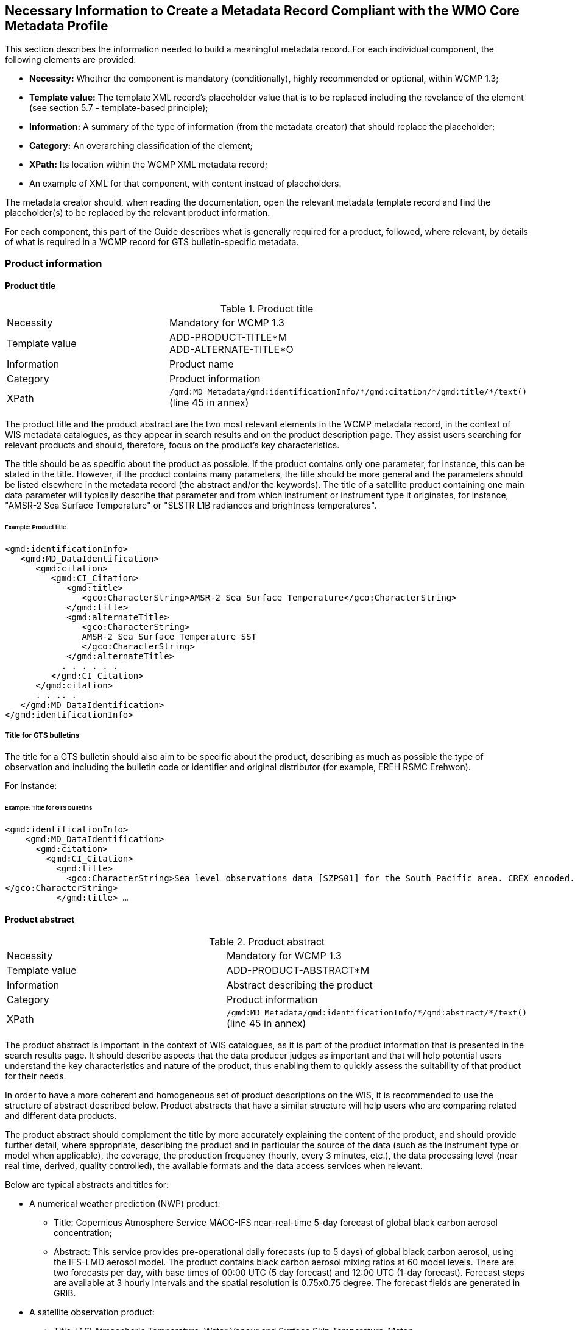 == Necessary Information to Create a Metadata Record Compliant with the WMO Core Metadata Profile

This section describes the information needed to build a meaningful metadata record. For each individual component, the following elements are provided:

- *Necessity:* Whether the component is mandatory (conditionally), highly recommended or optional, within WCMP 1.3; 
- *Template value:* The template XML record's placeholder value that is to be replaced including the revelance of the element (see section 5.7 - template-based principle);
- *Information:* A summary of the type of information (from the metadata creator) that should replace the placeholder;
- *Category:* An overarching classification of the element;
- *XPath:* Its location within the WCMP XML metadata record; 
- An example of XML for that component, with content instead of placeholders.

The metadata creator should, when reading the documentation, open the relevant metadata template record and find the placeholder(s) to be replaced by the relevant product information.

For each component, this part of the Guide describes what is generally required for a product, followed, where relevant, by details of what is required in a WCMP record for GTS bulletin-specific metadata.

=== Product information

==== Product title

.Product title
[cols="1,1"]
|===

|Necessity
|Mandatory for WCMP 1.3

|Template value
a|
ADD-PRODUCT-TITLE*M +
ADD-ALTERNATE-TITLE*O

|Information
|Product name

|Category
|Product information

|XPath
a|`/gmd:MD_Metadata/gmd:identificationInfo/\*/gmd:citation/*/gmd:title/*/text()` (line 45 in annex)

|===

The product title and the product abstract are the two most relevant elements in the WCMP metadata record, in the context of WIS metadata catalogues, as they appear in search results and on the product description page. They assist users searching for relevant products and should, therefore, focus on the product's key characteristics.

The title should be as specific about the product as possible. If the product contains only one parameter, for instance, this can be stated in the title. However, if the product contains many parameters, the title should be more general and the parameters should be listed elsewhere in the metadata record (the abstract and/or the keywords). The title of a satellite product containing one main data parameter will typically describe that parameter and from which instrument or instrument type it originates, for instance, "AMSR-2 Sea Surface Temperature" or "SLSTR L1B radiances and brightness temperatures".


====== Example: Product title
```xml
<gmd:identificationInfo>
   <gmd:MD_DataIdentification>
      <gmd:citation>
         <gmd:CI_Citation>
            <gmd:title>
               <gco:CharacterString>AMSR-2 Sea Surface Temperature</gco:CharacterString>
            </gmd:title>
            <gmd:alternateTitle>
               <gco:CharacterString>
               AMSR-2 Sea Surface Temperature SST
               </gco:CharacterString>
            </gmd:alternateTitle>
           . . . . . .
         </gmd:CI_Citation>
      </gmd:citation>
      . . .. .
   </gmd:MD_DataIdentification>
</gmd:identificationInfo>
```

===== Title for GTS bulletins

The title for a GTS bulletin should also aim to be specific about the product, describing as much as possible the type of observation and including the bulletin code or identifier and original distributor (for example, EREH RSMC Erehwon).

For instance: 

====== Example: Title for GTS bulletins
```xml
<gmd:identificationInfo>
    <gmd:MD_DataIdentification>
      <gmd:citation>
        <gmd:CI_Citation>
          <gmd:title>
            <gco:CharacterString>Sea level observations data [SZPS01] for the South Pacific area. CREX encoded. Every 3 minutes or as required (available from AMMC). 
</gco:CharacterString>
          </gmd:title> …
```

==== Product abstract

.Product abstract
[cols="1,1"]
|===

|Necessity
|Mandatory for WCMP 1.3

|Template value
a|
ADD-PRODUCT-ABSTRACT*M

|Information
|Abstract describing the product

|Category
|Product information

|XPath
a|`/gmd:MD_Metadata/gmd:identificationInfo/\*/gmd:abstract/*/text()` (line 45 in annex)

|===

The product abstract is important in the context of WIS catalogues, as it is part of the product information that is presented in the search results page. It should describe aspects that the data producer judges as important and that will help potential users understand the key characteristics and nature of the product, thus enabling them to quickly assess the suitability of that product for their needs.

In order to have a more coherent and homogeneous set of product descriptions on the WIS, it is recommended to use the structure of abstract described below. Product abstracts that have a similar structure will help users who are comparing related and different data products.

The product abstract should complement the title by more accurately explaining the content of the product, and should provide further detail, where appropriate, describing the product and in particular the source of the data (such as the instrument type or model when applicable), the coverage, the production frequency (hourly, every 3 minutes, etc.), the data processing level (near real time, derived, quality controlled), the available formats and the data access services when relevant.

Below are typical abstracts and titles for:

* A numerical weather prediction (NWP) product:
**  Title: Copernicus Atmosphere Service MACC-IFS near-real-time 5-day forecast of global black carbon aerosol concentration;
** Abstract: This service provides pre-operational daily forecasts (up to 5 days) of global black carbon aerosol, using the IFS-LMD aerosol model. The product contains black carbon aerosol mixing ratios at 60 model levels. There are two forecasts per day, with base times of 00:00 UTC (5 day forecast) and 12:00 UTC (1-day forecast). Forecast steps are available at 3 hourly intervals and the spatial resolution is 0.75x0.75 degree. The forecast fields are generated in GRIB.
* A satellite observation product:
** Title: IASI Atmospheric Temperature, Water Vapour and Surface Skin Temperature–Metop;
** Abstract: The Atmospheric Temperature, Water Vapour and Surface Skin Temperature (TWT) product contains the vertical profiles of atmospheric temperature and humidity, with a vertical sampling at 101 pressure levels, and surface skin temperature. The vertical profiles are retrieved from the IASI sounder measurements (IASI L1C product) together with collocated microwave measurements (AMSU & MHS 1B) when available. The main objective of the Infrared Atmospheric Sounding Interferometer (IASI) is to provide high resolution atmospheric emission spectra to derive temperature and humidity profiles with high spectral and vertical resolution and accuracy. Additionally, it is used for the determination of trace gases, as well as land and sea surface temperature, emissivity and cloud properties. The products are provided at the single IASI footprint resolution (which is about 12 km with a spatial sampling of about 25 km at Nadir). The quality and yield of the vertical profiles retrieved in cloudy instantaneous fields of view (IFOVs) are strongly related to the cloud properties in the IASI Cloud Parameter (CLP) product and the availability of collocated microwave measurements.

* GTS bulletin
** Title: SMPS02 SYNOP reports (pressure, temperature and wind) – South Pacific area; available from NZKL (WELLINGTON/KELBURN) at 00, 06, 12 and 18 UTC;
** Abstract: This bulletin dispatches synoptic data (pressure, temperature and wind) every 6 hours, starting at 0000 UTC. The bulletin includes reports from the following stations: 91823 (NIUE AERO AWS) and 91962 (PITCAIRN ISLAND AWS).
** Data type: Surface data - Main synoptic hour - South Pacific area. 
** Actual data parameters sent include: pressure, pressure reduced to mean sea level, 3-hour pressure change, characteristic of pressure change (increasing or decreasing), temperature (dry-bulb and dewpoint), wind direction and wind speed.
** Format: FM 12 (SYNOP - Report of surface observation from a fixed land station (see the Manual on Codes (WMO-No. 306)).

** The SMPS02 TTAAii Data Designators decode as: 
*** T1 (S): Surface data; 
*** T2 (M): Main synoptic hour;
*** A1A2 (PS): South Pacific area.
*** (See the Manual on the Global Telecommunication System (WMO-No. 386), Attachment II.5.) 

==== Metadata responsible party

.Metadata responsible party
[cols="1,1"]
|===

|Necessity
|Mandatory for WCMP 1.3

|Template value
a|
ADD METADATA CONTACT ORGANISATION NAME*M + 
ADD ADDRESS STREET*O + 
ADD CITY*O + 
ADD REGION*O + 
ADD POSTCODE*O + 
ADD COUNTRY*O + 
ADD EMAIL ADDRESS*HR + 
ADD ORGANISATION WEBSITE*O + 

|Information
|Party responsible for the created metadata record

|Category
|Administrative information

|XPath
a|`/gmd:MD_Metadata/gmd:contact/gmd:CI_ResponsibleParty`

|===

This element describes the contact details (address, telephone, email) of the party responsible for the metadata. For example:

====== Example: Metadata responsible party
```xml
<gmd:MD_Metadata>
   ….. .. .. . 
   <gmd:contact>
      <gmd:CI_ResponsibleParty>
          <gmd:organisationName>
              <gco:CharacterString>EUMETSAT</gco:CharacterString>
          </gmd:organisationName>
          <gmd:contactInfo>
              <gmd:CI_Contact>
                  <gmd:address>
                      <gmd:CI_Address>
                          <gmd:deliveryPoint>
                              <gco:CharacterString>EUMETSAT Allee 1</gco:CharacterString>
                          </gmd:deliveryPoint>
                          <gmd:city>
                              <gco:CharacterString>Darmstadt</gco:CharacterString>
                          </gmd:city>
                          <gmd:administrativeArea>
                              <gco:CharacterString>Hessen</gco:CharacterString>
                          </gmd:administrativeArea>
                          <gmd:postalCode>
                              <gco:CharacterString>64295</gco:CharacterString>
                          </gmd:postalCode>
                          <gmd:country>
                              <gco:CharacterString>Germany</gco:CharacterString>
                          </gmd:country>
                          <gmd:electronicMailAddress>
                              <gco:CharacterString>ops@eumetsat.int</gco:CharacterString>
                          </gmd:electronicMailAddress>
                      </gmd:CI_Address>
                  </gmd:address>
                  <gmd:onlineResource>
                      <gmd:CI_OnlineResource>
                          <gmd:linkage>
                              <gmd:URL>http://www.eumetsat.int</gmd:URL>
                          </gmd:linkage>
                      </gmd:CI_OnlineResource>
                  </gmd:onlineResource>
              </gmd:CI_Contact>
          </gmd:contactInfo>
          <gmd:role>
              <gmd:CI_RoleCode codeList="http://standards.iso.org/ittf/PubliclyAvailableStandards/ISO_19139_Schemas/resources/Codelist/gmxCodelists.xml#MD_ScopeCode" codeListValue="pointOfContact">pointOfContact</gmd:CI_RoleCode>
          </gmd:role>
      </gmd:CI_ResponsibleParty>
  </gmd:contact>
```

==== Product responsible party

.Product responsible party
[cols="1,1"]
|===

|Necessity
|Mandatory for WCMP 1.3

|Template value
a|
ADD PRODUCT RESPONSIBLE PARTY ORGANISATION SHORTNAME*M + 
ADD PRODUCT RESPONSIBLE PARTY EMAIL*HR

|Information
|Organization responsible for the product described in the metadata record

|Category
|Product information

|XPath
a|`/gmd:MD_Metadata/gmd:identificationInfo/*/gmd:pointOfContact/gmd:CI_ResponsibleParty`

|===

This element contains the contact details of the organization responsible for the product. At least a name and an e-mail address are required, and the role should be `"pointOfContact"`.

====== Example: Product responsible party
```xml
<gmd:MD_Metadata>
   ….. .. .. . 
 <gmd:identificationInfo>
   <gmd:MD_DataIdentification>
      <gmd:citation>
       .. .. .. .. .
      </gmd:citation>
      .. . . . . . . 
      <gmd:pointOfContact>
       <gmd:CI_ResponsibleParty>
          <gmd:organisationName>
              <gco:CharacterString>EUMETSAT</gco:CharacterString>
          </gmd:organisationName>
          <gmd:contactInfo>
              <gmd:CI_Contact>
                  <gmd:address>
                      <gmd:CI_Address>
                          <gmd:country>
                              <gco:CharacterString>Germany</gco:CharacterString>
                          </gmd:country>
                          <gmd:electronicMailAddress>
                              <gco:CharacterString>ops@eumetsat.int</gco:CharacterString>
                          </gmd:electronicMailAddress>
                      </gmd:CI_Address>
                  </gmd:address>
                  <gmd:onlineResource>
                      <gmd:CI_OnlineResource>
                          <gmd:linkage>
                              <gmd:URL>http://www.eumetsat.int</gmd:URL>
                          </gmd:linkage>
                      </gmd:CI_OnlineResource>
                  </gmd:onlineResource>
              </gmd:CI_Contact>
          </gmd:contactInfo>
          <gmd:role>
              <gmd:CI_RoleCode codeList="http://standards.iso.org/ittf/PubliclyAvailableStandards/ISO_19139_Schemas/
resources/Codelist/gmxCodelists.xml#MD_ScopeCode" codeListValue="pointOfContact">
pointOfContact</gmd:CI_RoleCode>
          </gmd:role>
        </gmd:CI_ResponsibleParty>
    </gmd:pointOfContact>
```

==== Temporal extent

.Temporal extent
[cols="1,1"]
|===

|Necessity
|Optional for WCMP 1.3

|Template value
a|
ADD TEMPORAL INFORMATION*HR + 
ADD TEMPORAL INFORMATION startDate*HR + 
ADD TEMPORAL INFORMATION endDate*HR +
ADD TEMPORAL INFORMATION duration*O 

|Information
|Time period to which the product applies

|Category
|Product information

|XPath
a|`/gmd:MD_Metadata/gmd:identificationInfo/\*/gmd:extent/*/gmd:temporalElement/*/gmd:extent/`

|===

This element describes the period of time to which the product applies. Where the product has a clear start and end date, and where the entire set of data is available, the specific start date and end date should both contain a date or date and time. The date information is constructed as `YYYY-MM-DD`, while the date and time information is constructed as `YYYY-MM-DDTHH:MM:SSZ` (for UTC time) as in `2016-04-17T13:42:54Z`. In the examples below, the start and end dates are indicated as `beginPosition` and `endPosition`. For a TimePeriod, the begin and end positions must always be included whereas duration is optional. 

The encoding of a duration as `[(- or +) PnYnMnDTnhnmns]` allows the expression of time intervals such as: a number of years (nY), and/or months (nM), and/or days (nD), or hours (nh), or minutes (nm), or seconds (ns), where “n” represents a number. For example, a duration of 4 hours is expressed as `P0Y0M0DT4h0m0s` or `PT4h`. Note that duration can be expressed using either the long form (e.g.: `P0Y5M0DT0h0m0s`) or the short form, but the latter must include `"T"` for intervals of hours, minutes or seconds (e.g.: `P5M` is 5 months, `PT5m` is 5 minutes). 

Here are some examples of temporal extents whose meaning is described in the following paragraphs:

.Example temporal extents
[cols="1,1"]
|===

|[DateX] to [DateY]
a|
e.g.: +
`beginPosition: 2005-10-01` + 
`endPosition: 2014-10-20`

|[DateX] to [now]
a| e.g.: +
`beginPosition: 2005-10-01` + 
`endPosition: now`

|[Now] plus [period]
a| e.g.: + 
`beginPosition: now` + 
`endPosition: after` +
`duration: P7D (short)` or `duration: P0Y0M7DT0h0m0s (long)` (+7 days)

|===

Where it is not possible to accurately capture the time period in the `temporalExtent` (using the start date, end date and duration), record details that are as close as possible, and then explain the period in words, using the description field.

The following example shows a dataset with a known start date and a known end date:

====== Example: [DateX] to [DateY]
```xml
<gmd:temporalElement>
  <gmd:EX_TemporalExtent id="boundingTemporalExtent">
    <gmd:extent>
      <gml:TimePeriod gml:id="boundingTemporalExtentPeriod">
        <gml:beginPosition>2005-10-01</gml:beginPosition>
        <gml:endPosition>2014-10-20</gml:endPosition>
      </gml:TimePeriod>
    </gmd:extent>
  </gmd:EX_TemporalExtent>
</gmd:temporalElement>
```

It is also possible to describe an ongoing dataset with a known start date, but no known end date. In that case, the `endPosition` should contain the attribute `indeterminatePosition="now"`. For instance, where a dataset is from 2005-10-01 onwards, it would be encoded as follows:

====== Example: [DateX] to [now]
```xml
<gmd:temporalElement>
  <gmd:EX_TemporalExtent id="temporalExtent">
    <gmd:extent>
      <gml:TimePeriod gml:id="boundingTemporalExtentPeriod">
        <gml:beginPosition>2005-10-01</gml:beginPosition>
        <gml:endPosition indeterminatePosition="now"/>
      </gml:TimePeriod>
    </gmd:extent>
  </gmd:EX_TemporalExtent>
</gmd:temporalElement>
```

For a `TimePeriod`, the begin and end positions must always be included whereas duration is optional. For more information on encoding of duration, see https://en.wikipedia.org/wiki/ISO_8601#Durations.

The `EX_TemporalExtent` options for a `TimePeriod` hence include `beginPosition`, `endPosition` and `duration`, e.g.:

. `<gml:beginPosition> ..   …  …</gml:beginPosition>`
. `<gml:endPosition> ..   …  …</gml:endPosition>`
. `<gml:duration> ..   …  …</gml:duration>`

For a dataset that is ongoing (that is, new data are continuously produced) but for which only the latest file is available (that is, data is only ever available for a rolling window of time), the `TemporalExtent` should reflect the period covered by the available data, in this case, the period covered by the latest file.

For instance, where only the latest file is ever available, and the latest file is a forecast for the next 7 days, it would be encoded as follows:

====== Example: [Now] plus [period]
```xml
<gmd:temporalElement>
   <gmd:EX_TemporalExtent>
      <gmd:extent>
         <gml:TimePeriod>
            <gml:description>Next 7 days only</gml:description>
            <gml:beginPosition indeterminatePosition="now"/>
            <gml:endPosition indeterminatePosition="after"/>
            <gml:duration>P7D</gml:duration>
         </gml:TimePeriod>
     </gmd:extent>
   </gmd:EX_TemporalExtent>
</gmd:temporalElement>
```

==== Geographical information

.Geographical information
[cols="1,1"]
|===

|Necessity
|Conditional. It is mandatory for WCMP 1.3, if the data is geographical

|Template value
a|
(ADD-GEOSPATIAL-INFORMATION*C) + 
ADD BBOX VALUE WEST*M MW +
ADD BBOX VALUE EAST*M MW +
ADD BBOX VALUE SOUTH*M MW +
ADD BBOX VALUE NORTH*M MW

|Information
|Geographical coverage of the product, as a bounding box latitude and longitude

|Category
|Product information

|XPath
a|`/gmd:MD_Metadata/gmd:identificationInfo/\*/gmd:extent/*/gmd:geographicElement/gmd:EX_GeographicBoundingBox/*/*/text()` [having 4 elements]

|===

The geographical area covered by the product is described as a bounding box with latitude and longitude in decimal degrees. 

The following example shows the XML for bounding box information of a dataset:

====== Example: Geographical information
```xml
<gmd:geographicElement>
   <gmd:EX_GeographicBoundingBox id="boundingGeographicBoundingBox">
      <gmd:westBoundLongitude>
         <gco:Decimal>-180</gco:Decimal>
      </gmd:westBoundLongitude>
      <gmd:eastBoundLongitude>
         <gco:Decimal>180</gco:Decimal>
      </gmd:eastBoundLongitude>
      <gmd:southBoundLatitude>
         <gco:Decimal>-90</gco:Decimal>
      </gmd:southBoundLatitude>
      <gmd:northBoundLatitude>
         <gco:Decimal>90</gco:Decimal>
      </gmd:northBoundLatitude>
   </gmd:EX_GeographicBoundingBox>
</gmd:geographicElement>
```

Bounding boxes that cross the 180 degree meridian can be differentiated from bounding boxes that do not, using the following rules:

- In a dataset that does not cross the 180 degree meridian, the westernmost longitude shall always be less than the easternmost longitude;
- Conversely, if a bounding box crosses the 180 degree meridian, the westernmost longitude shall be greater than the easternmost longitude.

Other constraints on geographical bounding boxes:

- Geographical points shall be designated with the northernmost and southernmost latitudes equal, and with the westernmost and easternmost longitudes equal;
- Except for a geographical point, the total longitudinal span shall be greater than zero and less than or equal to 360 degrees;
- The northernmost latitude shall always be greater than or equal to the southernmost latitude;
- Longitude and latitude shall be recorded in a coordinate reference system that has the same axes, units and prime meridian as WGS84.

==== Geographic identifier

.Geographic identifier
[cols="1,1"]
|===

|Necessity
|Optional

|Template value
a|
(ADD GEOGRAPHIC IDENTIFIER INFORMATION*O) +
ADD GEOGRAPHIC IDENTIFIER THESAURUS NAME*O +
ADD GEOGRAPHIC IDENTIFIER CODE*C MW

|Information
|Geographic identifier indicating the zone covered on earth by the product

|Category
|Product information

|XPath
a|`/gmd:MD_Metadata/gmd:identificationInfo/\*/gmd:extent/*/gmd:geographicElement/\*/gmd:geographicIdentifier/gmd:MD_Identifier/code/*/text()`

|===

The optional geographic identifier indicates the area covered by the product. It can be used when the identifier is a well-known name (within a targeted user community), a codified acronym for an area (such as a region), or a feature (such as a water storage or coastline section). If the geographicIdentifier block is used, a code must be provided.

The `geographicIdentifier` can be expressed in two ways:

- With just the `geographicIdentifier` code and a link to the related codelist (authority):
```xml
<gmd:extent>
   <gmd:EX_Extent id="geographicExtent">
      <gmd:geographicElement>
	 <gmd:EX_GeographicDescription id="SouthAustralia__allGensRegister">
	    <gmd:geographicIdentifier>
	       <gmd:MD_Identifier>                        
		  <gmd:code>
		     <gco:CharacterString>
			   South Australia (SA)
			    (http://find.ga.gov.au/FIND/profileinfo/anzlic-allgens.xml#SA)
		     </gco:CharacterString>
		  </gmd:code>
	       </gmd:MD_Identifier>
	    </gmd:geographicIdentifier>
	 </gmd:EX_GeographicDescription>
      </gmd:geographicElement>
   </gmd:EX_Extent>
</gmd:extent>
```
- With the `geographicIdentifier` code, as well as a link to the related codelist, using a `CI_Citation` group:
```xml
<gmd:extent>
   <gmd:EX_Extent id="geographicExtent">
     <gmd:geographicElement>
       <gmd:EX_GeographicDescription id="SouthAustralia__allGensRegister">
	  <gmd:geographicIdentifier>
	     <gmd:MD_Identifier>
		<gmd:authority>
		   <gmd:CI_Citation>
		      <gmd:title>
			 <gco:CharacterString>
			 ANZLIC Geographic Extent Name Register
			 (http://find.ga.gov.au/FIND/profileinfo/anzlic-allgens.xml) 
			 </gco:CharacterString>
		      </gmd:title>
		      <gmd:alternateTitle>
			 <gco:CharacterString>
			 ANZLIC AllGens / subcategory: anzlic-sla_2001edition 
			 </gco:CharacterString>
		      </gmd:alternateTitle>
		      <gmd:date>
			 <gmd:CI_Date>
			    <gmd:date>
			       <gco:Date>2011-10-25</gco:Date>
			    </gmd:date>
			    <gmd:dateType>
			       <gmd:CI_DateTypeCode 
codeList="http://www.isotc211.org/2005/resources/Codelist/gmxCodelists.xml#CI_DateTypeCode" codeListValue="revision">revision</gmd:CI_DateTypeCode>
			    </gmd:dateType>
			 </gmd:CI_Date>
		      </gmd:date>
		   </gmd:CI_Citation>
		</gmd:authority>
		<gmd:code>
		   <gco:CharacterString>South Australia (SA) 
			  (http://find.ga.gov.au/FIND/profileinfo/anzlic-allgens.xml#SA) 
		   </gco:CharacterString>
		</gmd:code>
	     </gmd:MD_Identifier>
	  </gmd:geographicIdentifier>
       </gmd:EX_GeographicDescription>
    </gmd:geographicElement>
  </gmd:EX_Extent>
</gmd:extent>
```

===== Station identifiers for GTS bulletins

In WIS metadata records, references to stations for a GTS bulletin should point to WIGOS station identifiers (available through the Observing Systems Capability Analysis and Review tool (OSCAR)/Surface) and should be provided as keywords (see section 5.8.1.8.3).

==== Descriptive keywords

Descriptive keywords are additional “controlled” terms which further classify (thus increasing searching accuracy for) the products. The following general rules apply for keywords in a WCMP record:

. Terms from the same keyword thesaurus/codelist and of the same `KeywordTypeCode` shall be grouped into a single instance of the `<gmd:descriptiveKeywords>` class;
. All WCMP metadata records shall have at least one `WMO_CategoryCode` keyword, and the related `KeywordTypeCode` will be `"theme"`;
. All WCMP records for GTS data must contain a keyword from the `WMO_DistributionScopeCode` codelist and must be accompanied by the `KeywordTypeCode = "dataCentre"`;
. A WCMP metadata record describing data for global exchange via the WIS shall indicate the scope of distribution using the keyword `"GlobalExchange"` of type `"dataCentre"`;
. Where data concern WMO stations, the related WIGOS station identifiers should be recorded as keywords (see 5.8.1.8.3);
. Any data parameter term added as a keyword should be accompanied by the `KeywordTypeCode = "dataParam"`.

===== WMO_CategoryCode keyword

.WMO_CategoryCode keyword
[cols="1,1"]
|===

|Necessity
|Mandatory for WCMP 1.3

|Template value
|ADD-WCMP-WMO-CATEGORY-CODE*M

|Information
|One or more `WMO_CategoryCode` keywords for classifying the product

|Category
|Product information

|XPath
a|
* `/gmd:MD_Metadata/gmd:identificationInfo/\*/gmd:descriptiveKeywords/*/gmd:keyword/*/text()`
* `/gmd:MD_Metadata/gmd:identificationInfo/\*/gmd:descriptiveKeywords/*/gmd:type/*/@codeListValue="theme"`
* `/gmd:MD_Metadata/gmd:identificationInfo/\*/gmd:descriptiveKeywords/*/gmd:thesaurusName/\*/gmd:title/*/text()="WMO_CategoryCode"`

|===

Any WCMP metadata record shall have at least one `WMO_CategoryCode` keyword, and the related `KeywordTypeCode` will be `"theme"`.

The `WMO_CategoryCode` list of terms is occasionally revised. For the latest list of terms, see: http://wis.wmo.int/2012/codelists/WMOCodeLists.xml#WMO_CategoryCode.

At the time of writing, the `WMO_CategoryCode` list of terms includes: 

.WMO_CategoryCode list of terms
[cols="1,1"]
|===
|WMO_CategoryCode | Term

|WMO_CategoryCode_weatherObservations
|weatherObservations

|WMO_CategoryCode_weatherForecasts
|weatherForecasts

|WMO_CategoryCode_meteorology
|Meteorology

|WMO_CategoryCode_hydrology
|Hydrology

|WMO_CategoryCode_climatology
|Climatology

|WMO_CategoryCode_landMeteorologyClimate
|landMeteorologyClimate

|WMO_CategoryCode_synopticMeteorology
|synopticMeteorology

|WMO_CategoryCode_marineMeteorology
|marineMeteorology

|WMO_CategoryCode_agriculturalMeteorology
|agriculturalMeteorology

|WMO_CategoryCode_aerology
|Aerology

|WMO_CategoryCode_marineAerology
|marineAerology

|WMO_CategoryCode_oceanography
|Oceanography

|WMO_CategoryCode_landHydrology
|landHydrology

|WMO_CategoryCode_rocketSounding
|rocketSounding

|WMO_CategoryCode_pollution
|Pollution

|WMO_CategoryCode_waterPollution
|waterPollution

|WMO_CategoryCode_landWaterPollution
|landWaterPollution

|WMO_CategoryCode_seaPollution
|seaPollution

|WMO_CategoryCode_landPollution
|landPollution

|WMO_CategoryCode_airPollution
|airPollution

|WMO_CategoryCode_glaciology
|Glaciology

|WMO_CategoryCode_actinometry
|Actinometry

|WMO_CategoryCode_satelliteObservation
|satelliteObservation

|WMO_CategoryCode_airplaneObservation
|airplaneObservation

|WMO_CategoryCode_observationPlatform
|observationPlatform

|WMO_CategoryCode_spaceWeather
|spaceWeather

|WMO_CategoryCode_atmosphericComposition
|atmosphericComposition

|WMO_CategoryCode_radiation
|radiation

|===

The example below, for a satellite product, uses the terms `"satelliteObservation"` and `"meteorology"` as keywords from the `WMO_CategoryCode` thesaurus/codelist:

====== Example: Descriptive keywords / WMO_CategoryCode keyword
```xml
<gmd:descriptiveKeywords>
  <gmd:MD_Keywords>
    <gmd:keyword>
      <gco:CharacterString>satelliteObservation</gco:CharacterString>
    </gmd:keyword>
    <gmd:keyword>
      <gco:CharacterString>meteorology</gco:CharacterString>
    </gmd:keyword>
    <gmd:type>
    <MD_KeywordTypeCode xmlns="http://www.isotc211.org/2005/gmd" codeListValue="theme" codeList="http://standards.iso.org/ittf/PubliclyAvailableStandards/ISO_19139_Schemas/resources/Codelist/gmxCodelists.xml#MD_KeywordTypeCode">Theme</MD_KeywordTypeCode>
    </gmd:type>
    <gmd:thesaurusName>
    <gmd:CI_Citation>
          <gmd:title>
            <gco:CharacterString>WMO_CategoryCode</gco:CharacterString>
          </gmd:title>
          <gmd:date>
            <gmd:CI_Date>
               <gmd:date>
                  <gco:Date>2016-04-01</gco:Date>
               </gmd:date>
                <gmd:dateType>
                  <gmd:CI_DateTypeCode codeListValue="publication" codeList="http://standards.iso.org/ittf/PubliclyAvailableStandards/ISO_19139_Schemas/resources/Codelist/gmxCodelists.xml#CI_DateTypeCode"/>
               </gmd:dateType>
           </gmd:CI_Date>
          </gmd:date>
        </gmd:CI_Citation>
    </gmd:thesaurusName>
  </gmd:MD_Keywords>
</gmd:descriptiveKeywords>
```

===== WMO_DistributionScopeCode keywords 

.WMO_DistributionScopeCode keywords
[cols="1,1"]
|===

|Necessity
|Conditional. Mandatory for WCMP 1.3 for GTS data

|Template value
|ADD-DISTRIBUTION-SCOPE*C

|Information
|Scope of distribution of data within the WIS

|Category
|Product information

|XPath
a|
* `/gmd:MD_Metadata/gmd:identificationInfo/\*/gmd:descriptiveKeywords/*/gmd:keyword/*/text()`
* `/gmd:MD_Metadata/gmd:identificationInfo/\*/gmd:descriptiveKeywords/*/gmd:type/*/@codeListValue="dataCentre"`
* `/gmd:MD_Metadata/gmd:identificationInfo/\*/gmd:descriptiveKeywords/*/gmd:thesaurusName/\*/gmd:title/*/text()="WMO_DistributionScopeCode"`

|===

Any WCMP record for GTS data must contain a `WMO_DistributionScopeCode` keyword. The scope of distribution for data within WIS shall be expressed with a term from the `WMO_DistributionScopeCode` vocabulary, using the `KeywordTypeCode = "datacentre"`. The keyword will be one of the following terms from the `WMO_DistributionScopeCode` vocabulary (a metadata record may not contain more than one of these keywords):

. GlobalExchange
. RegionalExchange
. OriginatingCentre

The requirements for a WIS Discovery Metadata record describing products for global exchange via the WIS are more stringent. Such a record shall contain, in the `resourceConstraints` section, the keyword `"GlobalExchange"` from the `WMO_DistributionScopeCode` thesaurus (codelist), with `KeywordTypeCode = "dataCentre"`; it must also include a term from both the `WMO_DataLicenseCode` and `WMO_GTSProductCategoryCode` thesauri (see section 5.8.1.10 for details).

The GTS is the part of the WIS concerned with rapid, near-real-time information exchange. The GISCs are required to retain at least 24h of information exchanged globally using the GTS.

A keyword from the `WMO_DistributionScopeCode` codelist is used to indicate whether the product described by a metadata record is or is not delivered via the GTS and GISCs, and, within the GTS, whether it is exchanged globally or regionally:

. Metadata marked `"GlobalExchange"` or `"RegionalExchange"` describe product delivered via the GTS. Products are transmitted from an originating NC or DCPC to the principal GISC, distributed to all (or some) GISCs, then placed on the GISC caches;
. Metadata marked `"RegionalExchange"` describe products that, while transmitted on the GTS, might be simply exchanged between two WMO Members (by bilateral agreement). Some examples are regional warnings or voluminous NWP products;
. The metadata marked `"OriginatingCentre"` indicate non-GTS products and include, for instance, products delivered to users from a DCPC.

Below is an example for globally exchanged GTS products:

====== Example: Descriptive keywords / WMO_DistributionScopeCode keywords 
```xml
<gmd:descriptiveKeywords>
    <gmd:MD_Keywords>
        <gmd:keyword>
            <gco:CharacterString>GlobalExchange</gco:CharacterString>
        </gmd:keyword>
        <gmd:type>
            <gmd:MD_KeywordTypeCode codeList="http://wis.wmo.int/2012/codelists/WMOCodeLists.xml#MD_KeywordTypeCode" codeListValue="dataCentre">dataCentre</gmd:MD_KeywordTypeCode>
        </gmd:type>
        <gmd:thesaurusName>
            <gmd:CI_Citation>
                <gmd:title>
                    <gco:CharacterString>WMO_DistributionScopeCode [http://wis.wmo.int/2012/codelists/WMOCodeLists.xml]</gco:CharacterString>
                </gmd:title>
                <gmd:date>
                    <gmd:CI_Date>
                        <gmd:date>
                            <gco:Date>2012-06-27</gco:Date>
                        </gmd:date>
                        <gmd:dateType>
                            <gmd:CI_DateTypeCode codeList="http://standards.iso.org/ittf/PubliclyAvailableStandards/ISO_19139_Schemas/resources/codelist/gmxCodelists.xml#CI_DateTypeCode" codeListValue="revision">revision</gmd:CI_DateTypeCode>
                        </gmd:dateType>
                    </gmd:CI_Date>
                </gmd:date>
            </gmd:CI_Citation>
        </gmd:thesaurusName>
    </gmd:MD_Keywords>
</gmd:descriptiveKeywords>
```

===== WIGOS Station Identifier keywords

.WIGOS Station Identifier keywords
[cols="1,1"]
|===

|Necessity
|Optional for WCMP 1.3

|Template value
a|
ADD WIGOS STATION IDENTIFIER CODE*O +
ADD WIGOS STN ID CODE AUTHORITY*O

|Information
|Where a product includes data from stations that have been assigned a WIGOS station identifier, include this as a keyword

|Category
|Product information

|XPath
a|
. `/gmd:MD_Metadata/gmd:identificationInfo/\*/gmd:descriptiveKeywords/*/gmd:keyword/*/text()`
. `/gmd:MD_Metadata/gmd:identificationInfo/\*/gmd:descriptiveKeywords/*/gmd:type/*/@codeListValue="place"`
. `/gmd:MD_Metadata/gmd:identificationInfo/\*/gmd:descriptiveKeywords/*/gmd:thesaurusName/\*/ gmd:title/*/text()="WMO WIGOS Station Identifiers"`

|===

Whereas metadata records previously included WMO station numbers as keywords, the WIGOS Station Identifier should now be used. The related `KeywordTypeCode` should be `"place"`.

====== Example: Descriptive keywords / WIGOS Station Identifier keywords
```xml
<gmd:descriptiveKeywords>
   <gmd:MD_Keywords>
       <gmd:keyword> 
         <gco:CharacterString>
          0-20000-0-94287; CAIRNS AERO [http://data.wmo.int/wigosid=0-20000-0-94287]
         </gco:CharacterString>
       </gmd:keyword>
       <gmd:keyword> 
         <gco:CharacterString>
          0-20000-0-94374; ROCKHAMPTON AERO [http://data.wmo.int/wigosid=0-20000-0-94374]
         </gco:CharacterString>
       </gmd:keyword>
       <gmd:keyword>
         <gco:CharacterString>
          0-20000-0-94294; TOWNSVILLE AERO [http://data.wmo.int/wigosid=0-20000-0-94294]
         </gco:CharacterString>
       </gmd:keyword>
       <gmd:type>
          <gmd:MD_KeywordTypeCode codeList="http://standards.iso.org/ittf/PubliclyAvailableStandards/ISO_19139_Schemas/resources/codelist/gmxCodelists.xml#MD_KeywordTypeCode"  codeListValue="place"</gmd:MD_KeywordTypeCode>
       </gmd:type> 
       <gmd:thesaurusName>
          <gmd:CI_Citation>
             <gmd:title>
                  <gco:CharacterString>WMO WIGOS Station Identifiers</gco:CharacterString>
             </gmd:title>
              <gmd:date>
                 <gmd:CI_Date>
                    <gmd:date>
                       <gco:Date>2016-06-25</gco:Date>
                    </gmd:date>
                 <gmd:dateType>
                     <gmd:CI_DateTypeCode codeList="http://www.isotc211.org/2005/resources/Codelist/gmxCodelists.xml#CI_DateTypeCode" codeListValue="revision">revision</gmd:CI_DateTypeCode>
                 </gmd:dateType>
              </gmd:CI_Date>
           </gmd:date>
       </gmd:CI_Citation>
    </gmd:thesaurusName>
  </gmd:MD_Keywords>
</gmd:descriptiveKeywords>
```

===== Data parameters 

.Data parameters
[cols="1,1"]
|===

|Necessity
|Optional for WCMP 1.3

|Template value
|ADD-DATA-PARAMETER*O

|Information
|Data parameter keywords for classifying the product

|Category
|Product information

|XPath
a|
. `/gmd:MD_Metadata/gmd:identificationInfo/\*/gmd:descriptiveKeywords/*/gmd:keyword/*/text()`
. `/gmd:MD_Metadata/gmd:identificationInfo/\*/gmd:descriptiveKeywords/*/gmd:type/*/@codeListValue="dataParam"`
|===

Where feasible, a list of the data parameters may be added as keywords. These should be added under a separate `"descriptiveKeywords"` block and should use the `KeywordTypeCode = "dataParam"`.

======= Example: Descriptive keywords / Data parameters
```xml
<gmd:descriptiveKeywords>
   <gmd:MD_Keywords>
      <gmd:keyword>  
         <gco:CharacterString>Dewpoint temperature</gco:CharacterString>
      </gmd:keyword> 
       <gmd:type> 
          <gmd:MD_KeywordTypeCode codeList="http://wis.wmo.int/2012/codelists/WMOCodeLists#MD_KeywordTypeCode" codeListValue="dataParam">dataParam</ gmd:MD_KeywordTypeCode>
       </gmd:type>
       <gmd:thesaurusName>
          <gmd:CI_Citation>
             <gmd:title>
                <gco:CharacterString>WMO Grib2 parameter list http://codes.wmo.int/grib2/codeflag/4.2/ </gco:CharacterString>
             </gmd:title> 
              <gmd:date>
                 <gmd:CI_Date>
                    <gmd:date>
                       <gco:Date>2016-06-25</gco:Date>
                    </gmd:date>
                 <gmd:dateType>
                    <gmd:CI_DateTypeCode codeList="http://www.isotc211.org/2005/resources/Codelist/gmxCodelists.xml#CI_DateTypeCode" codeListValue="revision">revision</gmd:CI_DateTypeCode>
                 </gmd:dateType>
              </gmd:CI_Date>
           </gmd:date>
       </gmd:CI_Citation> 
    </gmd:thesaurusName>
  </gmd:MD_Keywords>
</gmd:descriptiveKeywords>
```

==== Product sample visualization URL

.Product sample visualization URL
[cols="1,1"]
|===

|Necessity
|Optional for WCMP 1.3, but used by WIS portal to display products

|Template value
|ADD-PRODUCT-IMAGERY-URL*O

|Information
|URL to a sample data visualization

|Category
|Product information

|XPath
a| `/gmd:MD_Metadata/gmd:identificationInfo/\*/gmd:graphicOverview/*/gmd:fileName/*/text()`

|===

The addition of a link to the product visualization is suggested, when possible. The display of related linked images can make the product more attractive for end users.

Below is an example based on EUMETSAT Seviri Level 1.5: 

====== Example: Product sample visualization URL
```xml
<gmd:graphicOverview>
   <gmd:MD_BrowseGraphic>
      <gmd:fileName>
         <gco:CharacterString>http://navigator.eumetsat.int:80/smartEditor/preview/msg-level-1-5.jpg</gco:CharacterString>
      </gmd:fileName>
      <gmd:fileDescription>
         <gco:CharacterString>preview</gco:CharacterString>
      </gmd:fileDescription>
      <gmd:fileType>
         <gco:CharacterString>jpg</gco:CharacterString>
      </gmd:fileType>
   </gmd:MD_BrowseGraphic>
</gmd:graphicOverview>
```

==== Data policy information

.Data policy information
[cols="1,1"]
|===

|Necessity
a|Mandatory for WCMP 1.3, for data intended for global exchange on the GTS. 
  Otherwise, highly recommended, since the absence of a policy can result in users assuming that there are no limitations on data use.
  To avoid uncertainty, where there are no limitations, use the data policy `"NoLimitation"`.

|Template value
|ADD-DATA-POLICY-CODE*C

|Information
|Data usage and access limitations

|Category
|Product information

|XPath
a|
. `/gmd:MD_Metadata/gmd:identificationInfo/\*/gmd:resourceConstraints/gmd:MD_LegalConstraints//gmd:otherConstraints/*/text()=WMO_DataLicenseCode`
. `/gmd:MD_Metadata/gmd:identificationInfo/\*/gmd:resourceConstraints/gmd:MD_LegalConstraints//gmd:otherConstraints/*/text()=WMO_GTSProductCategoryCode`

|===

The data policy category is used to specify the conditions under which the data products can be accessed and used. Completing the data policy section of a WCMP metadata record is dependent on the type of product, the data policy and the ways in which the product is being distributed. For those reasons, and to minimize the complexity of this section, three representative examples are discussed: 

. Non-GTS product, with a policy of no constraints on use or distribution;
. Non-GTS product, with a policy applicable in the WMO context;
. GTS product intended for global exchange.

For more comprehensive information, please refer to the documentation on WCMP contained in the Manual on WIS. 

When adding the data policy information, two different parts of the metadata record have to be filled: 

- `resourceConstraints`, which contains the data policy information; 
- Scope of distribution, using one of the following terms: `"GlobalExchange"`, `"RegionalExchange"` or `"OriginatingCentre"` (to be inserted as a keyword, as explained in Section 5.8.1.8.2). 

Each of the three examples below shows the `resourceConstraints` part of the information that is to be added to the metadata record. 

Within the `resourceConstraints` section, a term from the `DataLicenseCode` codelist is added into an `otherConstraints` field and an explanation of the data policy is typically given in an additional `otherConstraints` field:

```xml
/gmd:MD_Metadata/gmd:identificationInfo/\*/gmd:resourceConstraints/gmd:MD_LegalConstraints/gmd:otherConstraints/*/text()
```

Allowable terms from the `DataLicenseCode` codelist include: `"WMOAdditional"`, `"WMOEssential"`, `"WMOOther"` or `"NoLimitation"`. All of these terms are defined at http://wis.wmo.int/2012/codelists/WMOCodeLists.xml#WMO_DataLicenseCode.

===== Example 1: Non-GTS product with a policy of no constraints on use or distribution

Publicly available datasets are those for which there are no limitations on distribution or use.

The `useLimitation` field in the `resourceConstraints` block should contain `"No conditions apply"`, and an `otherConstraints` field should contain the phrase `"NoLimitation"`.

```xml
<!-- Example of publicly available, unrestricted data -->
<gmd:resourceConstraints>
  <gmd:MD_LegalConstraints>
    <!--  add useLimitation with ..No conditions apply..  -->
    <gmd:useLimitation>
      <gco:CharacterString>No conditions apply</gco:CharacterString>
    </gmd:useLimitation>
    <gmd:useConstraints>
      <!--  Restriction code have to point to WMOCodeLists.xml -->
<gmd:MD_RestrictionCode codeList="http://standards.iso.org/ittf/PubliclyAvailableStandards/ISO_19139_Schemas/resources/Codelist/gmxCodelists.xml#MD_RestrictionCode"
         codeListValue="otherRestrictions">otherRestrictions</gmd:MD_RestrictionCode>
    </gmd:useConstraints>
    <!--  otherConstraints with ..NoLimitation..  -->
    <gmd:otherConstraints>
      <gco:CharacterString>NoLimitation</gco:CharacterString>
    </gmd:otherConstraints>
  </gmd:MD_LegalConstraints>
</gmd:resourceConstraints>
```

In addition, the scope of distribution should ideally be stated as a keyword, and for non-GTS products it should be `"OriginatingCentre"`.

```xml
<!-- Scope of distribution for non GTS products: OriginatingCentre -->
<gmd:descriptiveKeywords>
  <gmd:MD_Keywords>
    <gmd:keyword>
      <!--  keyword OriginatingCentre applies for DCPC Data -->
      <gco:CharacterString>OriginatingCentre</gco:CharacterString>
    </gmd:keyword>
    <gmd:type>
      <gmd:MD_KeywordTypeCode codeList="http://wis.wmo.int/2012/codelists/WMOCodeLists.xml#MD_DistributionScopeCode"
           codeListValue="dataCentre">dataCentre</gmd:MD_KeywordTypeCode>
    </gmd:type>
    <gmd:thesaurusName>
      <gmd:CI_Citation>
        <gmd:title>
          <gco:CharacterString>WMO_DistributionScopeCode, WMOCodelists dictionary Version 1.3 [http://wis.wmo.int/2012/codelists/WMOCodeLists.xml#WMO_DistributionScopeCode]</gco:CharacterString>
        </gmd:title>
    .. .. .. etc    (see Section 5.8.1.8.2 for full details)
```

===== Example 2: Non-GTS product with a policy applicable in the WMO context

This example describes a product that is not distributed on the GTS and has a single data policy applicable in the WMO context. Note that policies that are applicable in the WMO context, and therefore flagged in an `otherConstraints` field with the term `"WMOOther"`, will be presented by the GISCs to users when they discover the data. GISCs have no obligation to show the other data policies.

A term from the `WMO_DataLicenseCode` codelist (available at http://wis.wmo.int/2012/codelists/WMOCodeLists.xml#WMO_DataLicenseCode) should be added to an `otherConstraints` field.

Note:	The data policy term `"WMOOther"` can also be used for data that is delivered via the GTS.

```xml
<gmd:resourceConstraints>
  <gmd:MD_LegalConstraints>
    <!--   Add useLimitation to indicate the limitations of usage for the data  -->
      <gmd:useLimitation>
        <gco:CharacterString>Disclaimer - While every effort has been made to ensure that these data are accurate and reliable within the limits of the current state of the art, OrganisationX cannot assume liability for any damages caused by any errors or omissions in the data, nor as a result of the failure of the data to function on a particular system. OrganisationX makes no warranty, expressed or implied, nor does the fact of distribution constitute such a warranty.
        </gco:CharacterString>
      </gmd:useLimitation>      
      <gmd:accessConstraints>
<gmd:MD_RestrictionCode codeList="http://standards.iso.org/ittf/PubliclyAvailableStandards/ISO_19139_Schemas/resources/Codelist/gmxCodelists.xml#MD_RestrictionCode" codeListValue="copyright">copyright</gmd:MD_RestrictionCode>
      </gmd:accessConstraints>
      <gmd:accessConstraints>
         <gmd:MD_RestrictionCode codeList="http://standards.iso.org/ittf/PubliclyAvailableStandards/ISO_19139_Schemas/resources/Codelist/gmxCodelists.xml#MD_RestrictionCode" codeListValue="otherRestrictions">otherRestrictions</gmd:MD_RestrictionCode>
      </gmd:accessConstraints>
      <gmd:useConstraints>
        <gmd:MD_RestrictionCode 
codeList="http://standards.iso.org/ittf/PubliclyAvailableStandards/ISO_19139_Schemas/resources/Codelist/gmxCodelists.xml#MD_RestrictionCode" codeListValue="copyright">copyright</gmd:MD_RestrictionCode>
      </gmd:useConstraints>
      <gmd:useConstraints>
         <gmd:MD_RestrictionCode 
codeList="http://standards.iso.org/ittf/PubliclyAvailableStandards/ISO_19139_Schemas/resources/Codelist/gmxCodelists.xml#MD_RestrictionCode" codeListValue="otherRestrictions">otherRestrictions</gmd:MD_RestrictionCode>
      </gmd:useConstraints>
      <!--  Add WMOOther, to signal that the policy is applicable in the WMO Context -->
      <gmd:otherConstraints>
         <gco:CharacterString>WMOOther
Ordnance Survey Open Data License [https://www.ordnancesurvey.co.uk/docs/licences/os-opendata-licence.pdf]
         </gco:CharacterString>
      </gmd:otherConstraints>    
   </gmd:MD_LegalConstraints>
</gmd:resourceConstraints>
```

The scope of distribution should, ideally, be added as a keyword using the term `"OriginatingCentre"`.

Please refer to the encoding of scope of distribution, provided under Example 1 above or in section 5.8.1.8.2.

===== Example 3: GTS data intended for global exchange

This example describes data distributed via the GTS and available from the cache at a GISC. For data delivered via the GTS, the data policy term to be added to the `otherConstraints` field can only be `"WMOAdditional"` or `"WMOEssential"` – both of these terms are defined at http://wis.wmo.int/2012/codelists/WMOCodeLists.xml#WMO_DataLicenseCode.

In the example below, the code used is `"WMOEssential"`.

WMO policies for data and products (licence conditions) are defined by Resolution 40 (Cg-XII), Resolution 25 (Cg-XIII) and Resolution 60 (Cg-17). Data and products exchanged on a free and unrestricted basis are marked as `"WMOEssential"`; data classed as `"WMOAdditional"` have restrictions on commercial activities. Operational meteorological information for aviation is not included in these resolutions but is controlled by the International Civil Aviation Organization (ICAO); this information is an example of `"WMOOther"` data. 

Only one term from the `WMO_DataLicenseCode` codelist may be used within a metadata record. As well as assigning one of these terms, it is expected, where the term used is `"WMOOther"` or `"WMOAdditional"`, that further clarification of the licence constraints will also be provided (either directly in the metadata record or else via a URL).

For data circulating on the GTS, `"WMOAdditional"` is used to qualify products under the WMOAdditional data policy; `"WMOEssential"` is used for products made available under the WMO Essential data policy; and “WMOOther” can be used (where applicable) for other products, regardless of whether the data is being delivered via the GTS, GISC or otherwise.

Where data is for global exchange on the GTS (which is signified by the `WMO_DistributionScopeCode` keyword), both a `WMO_DataLicenseCode` and a `WMO_GTSProductCategoryCode` term must be provided, under `resourceConstraints`. The terms from the `WMO_GTSProductCategoryCode` codelist to be used are: `"GTSPriority1"`, `"GTSPriority2"`, `"GTSPriority3"` and `"GTSPriority4"`.

Below is the `resourceConstraints` element for a `"WMOEssential"` GTS product intended for global exchange:

```xml
<!--   Data intended for WMOEssential data intended for Global exchange -->
<gmd:resourceConstraints>
   <gmd:MD_LegalConstraints>
      <gmd:useLimitation>
        <gco:CharacterString>Data is near realtime, and is not quality controlled. License conditions apply, as indicated below</gco:CharacterString>
      </gmd:useLimitation>
      <!--   MD_RestrictionCode to be "otherRestrictions" -->
      <gmd:accessConstraints>
<gmd:MD_RestrictionCode codeList="http://standards.iso.org/ittf/PubliclyAvailableStandards/ISO_19139_Schemas/resources/Codelist/gmxCodelists.xml#MD_RestrictionCode" codeListValue="copyright">copyright</gmd:MD_RestrictionCode>
      </gmd:accessConstraints>
      <gmd:accessConstraints>
         <gmd:MD_RestrictionCode codeList="http://standards.iso.org/ittf/PubliclyAvailableStandards/ISO_19139_Schemas/resources/Codelist/gmxCodelists.xml#MD_RestrictionCode" codeListValue="otherRestrictions">otherRestrictions</gmd:MD_RestrictionCode>
      </gmd:accessConstraints>
      <gmd:useConstraints>
        <gmd:MD_RestrictionCode 
codeList="http://standards.iso.org/ittf/PubliclyAvailableStandards/ISO_19139_Schemas/resources/Codelist/gmxCodelists.xml#MD_RestrictionCode" codeListValue="copyright">copyright</gmd:MD_RestrictionCode>
      </gmd:useConstraints>
      <gmd:useConstraints>
         <gmd:MD_RestrictionCode 
codeList="http://standards.iso.org/ittf/PubliclyAvailableStandards/ISO_19139_Schemas/resources/Codelist/gmxCodelists.xml#MD_RestrictionCode" codeListValue="otherRestrictions">otherRestrictions</gmd:MD_RestrictionCode>
      </gmd:useConstraints>
      <!-- Add WMO Data policy and GTSPriority -->
      <gmd:otherConstraints>
         <gco:CharacterString>WMOEssential A definition of "WMOEssential" is available at: http://wis.wmo.int/2012/codelists/WMOCodeLists.xml#WMO_DataLicenseCode </gco:CharacterString>
      </gmd:otherConstraints>
      <gmd:otherConstraints>
         <gco:CharacterString>GTSPriority2</gco:CharacterString>
      </gmd:otherConstraints>
   </gmd:MD_LegalConstraints>
</gmd:resourceConstraints>
```

In addition, the scope of distribution of data marked as `"GlobalExchange"` has to be added as a keyword (with `KeywordTypeCode = "dataCentre"`).

```xml
<!-- keyword for stating the scope of distribution: Global Exchange   -->
<gmd:descriptiveKeywords>
  <gmd:MD_Keywords>
    <gmd:keyword>
      <gco:CharacterString>GlobalExchange</gco:CharacterString>
    </gmd:keyword>
    <gmd:type>
      <gmd:MD_KeywordTypeCode codeList="http://wis.wmo.int/2012/codelists/WMOCodeLists.xml#MD_DistributionScopeCode"
           codeListValue="dataCentre">dataCentre</gmd:MD_KeywordTypeCode>
    </gmd:type>
  .. .. .. etc   (see section 5.8.1.8.2 for full example)
```

==== Distribution information

.Distribution information
[cols="1,1"]
|===

|Necessity
|Highly recommended for WCMP 1.3

|Template value
a|
ADD URL TO DATA ACCESS SERVICE*HR MW +
ADD DISTRIBUTOR SHORTNAME*HR +
ADD DISTRIBUTOR EMAIL ADDRESS*HR +
ADD FORMAT NAME*O MW +
ADD FORMAT VERSION*O MW

|Information
|Resource format, distributor information (as short, e.g.:EUM) and resource transfer options (URLs)

|Category
|Product information

|XPath
a|
. `/gmd:MD_Metadata/gmd:distributionInfo/\*/gmd:distributionFormat/*/gmd:formatDistributor/*/distributorContact/gmd:CI_ResponsibleParty`
. `/gmd:MD_Metadata/gmd:distributionInfo/\*/gmd:distributionFormat/*/gmd:formatDistributor/*/distributorTransferOptions/*/gmd:online/`

|===

Below is an example of a GRIB product made available via an FTP server (for readability, distributor details are not included in this snippet):

====== Example: Distribution information
```xml
<gmd:distributionInfo>
    <gmd:MD_Distribution>
        <gmd:distributionFormat>
            <gmd:MD_Format>
                <gmd:name>
                    <gco:CharacterString>GRIB</gco:CharacterString>
                </gmd:name>
                <gmd:version>
                    <gco:CharacterString>FM 92 GRIB Edition 2</gco:CharacterString>
                </gmd:version>
                <gmd:specification>
                    <gco:CharacterString>http://www.wmo.int/pages/prog/www/WMOCodes.html</gco:CharacterString>
                </gmd:specification>
            </gmd:MD_Format>
        </gmd:distributionFormat>
        <gmd:transferOptions>
            <gmd:MD_DigitalTransferOptions>
                <gmd:onLine>
                    <gmd:CI_OnlineResource>
                        <gmd:linkage>
                            <gmd:URL>ftp://data-portal.ecmwf.int/</gmd:URL>
                        </gmd:linkage>
                        <gmd:protocol>
                            <gco:CharacterString>WWW:DOWNLOAD-1.0-ftp--download</gco:CharacterString>
                        </gmd:protocol>
                        <gmd:name>
                            <gco:CharacterString>ECMWF DCPC FTP Server</gco:CharacterString>
                        </gmd:name>
                        <gmd:description>
                            <gco:CharacterString>WMO Information System download service through ECMWF DCPC</gco:CharacterString>
                        </gmd:description>
                        <gmd:function>
                            <gmd:CI_OnLineFunctionCode codeList="http://standards.iso.org/ittf/PubliclyAvailableStandards/ISO_19139_Schemas/resources/Codelist/gmxCodelists.xml#CI_OnLineFunctionCode" codeListValue="download">download</gmd:CI_OnLineFunctionCode>
                        </gmd:function>
                    </gmd:CI_OnlineResource>
                </gmd:onLine>
            </gmd:MD_DigitalTransferOptions>
        </gmd:transferOptions>
    </gmd:MD_Distribution>
</gmd:distributionInfo>
```

==== Party to be recognized as the originator of the information

.Party to be recognized as the originator of the information
[cols="1,1"]
|===

|Necessity
|Optional for WCMP 1.3

|Template value
|ADD-CITED-RESPONSIBLE-PARTY-ORGANISATION*O-MW

|Information
|Party that should be cited as the originator (that is, data author) of the resource.

|Category
|Product information

|XPath
a|`/gmd:MD_Metadata/gmd:distributionInfo/\*/gmd:distributionFormat/*/gmd:formatDistributor/*/distributorContact/gmd:CI_ResponsibleParty` (complex content)

|===

When the data owners wish to be cited in references to their data, they can stipulate this in the `citedResponsibleParty` block, using the role `"originator"`.

Below is an example:

====== Example: Party to be recognized as the originator of the information
```xml
<gmd:identificationInfo>
<gmd:MD_DataIdentification>
   <gmd:citation>
      <gmd:CI_Citation>
         …. .. .. ..
         <gmd:citedResponsibleParty>
            <gmd:CI_ResponsibleParty>
                <gmd:organisationName>
                    <gco:CharacterString>EUMETSAT</gco:CharacterString>
                </gmd:organisationName>
                <gmd:role>
                    <gmd:CI_RoleCode     codeList="http://standards.iso.org/ittf/PubliclyAvailableStandards/ISO_19139_Schemas/resources/Codelist/gmxCodelists.xml#MD_ScopeCode" codeListValue="pointOfContact">originator</gmd:CI_RoleCode>
                </gmd:role>
            </gmd:CI_ResponsibleParty>
         </gmd:citedResponsibleParty>
         <gmd:otherCitationDetails>
             <gco:CharacterString>Add other citing instructions here</gco:CharacterString>
         </gmd:otherCitationDetails>
           .. .. .. .. 
       </gmd:CI_Citation>
    </gmd:citation>
     .. .. .. ..
  </gmd:MD_DataIdentification>
</gmd:identificationInfo>
```

Further details on how the item should be cited can be added to the `otherCitationDetails` block.

==== Frequency of resource updates 

.Frequency of resource updates
[cols="1,1"]
|===

|Necessity
|Optional for WCMP 1.3

|Template value
a|ADD PRODUCT UPDATE FREQ PERIOD*O +
ADD PRODUCT UPDATE FREQ CODE*O MW

|Information
|Frequency of resource update

|Category
|Product information

|XPath
a|`/gmd:MD_Metadata/gmd:identificationInfo/\*/gmd:resourceMaintenance/*/gmd:maintenanceAndUpdateFrequency/`

|===

If the block on resource maintenance and update frequency is used, the `MD_MaintenanceFrequencyCode` is mandatory.

The example below shows a product  that is available every 6 hours starting at 03 UTC.

====== Example: Frequency of resource updates 
```xml
<gmd:resourceMaintenance>
   <gmd:MD_MaintenanceInformation>
      <gmd:maintenanceAndUpdateFrequency>
         <gmd:MD_MaintenanceFrequencyCode codeListValue="irregular" codeList="http://standards.iso.org/ittf/PubliclyAvailableStandards/ISO_19139_Schemas/resources/codelist/gmxCodelists.xml#MD_MaintenanceFrequencyCode"/>
      </gmd:maintenanceAndUpdateFrequency>
      <gmd:userDefinedMaintenanceFrequency>
         <gts:TM_PeriodDuration>PT6H</gts:TM_PeriodDuration>
      </gmd:userDefinedMaintenanceFrequency>
      <gmd:maintenanceNote>
         <gco:CharacterString>ADD-PRODUCT-UPDATE-FREQ-NOTE (e.g. Instances of bulletin SIKB20NGTT are available every 6 hours starting at 03 UTC)</gco:CharacterString>
      </gmd:maintenanceNote>
   </gmd:MD_MaintenanceInformation>
</gmd:resourceMaintenance>
```

=== Mandatory WIS technical information

In addition to the mandatory elements included in section 5.8.1 above, the following information is required:

==== Metadata record unique identifier

.Metadata record unique identifier
[cols="1,1"]
|===

|Necessity
|Mandatory for WCMP 1.3

|Template value
|ADD-WCMP-IDENTIFIER*M

|Information
|Unique identifier (UID) for individual WIS discovery metadata records

|Category
|WIS technical information

|XPath
a|`/gmd:MD_Metadata/gmd:fileIdentifier/*/text()`

|===

The WCMP UID (`fileIdentifier`) has to be globally unique, that is, no two WIS metadata records can have the same WCMP UID.

In the absence of any system, defined by the organization creating a metadata record, that ensures uniqueness of the WCMP UID, this should be structured as follows:

	urn:x-wmo:md:DataProviderInternetDomainName::ProductUID

where:

* `:` is used as a separator;
* `urn:x-wmo:md:` is mandatory;
* `DataProviderInternetDomainName::` designates the citation authority, based on the reversed Internet domain name of the data provider (for example, int.eumetsat, gov.noaa); please note the recommended use of two colons `::`. For products exchanged on the GTS, the required form is `int.wmo.wis::`.
* `ProductUID` is a unique identifier whose structure is defined by the organization responsible for the metadata record.

Examples:

* UID for northern hemisphere satellite cloud information chart from Japan: `urn:x-wmo:md:jp.go.jma.wis.dcpc-sat::WAID`
* UID for an outgoing long-wave radiation product from the FY-2D satellite: `urn:x-wmo:md:cn.gov.cma::NSMC.FY2D.OLR_MLT_OTG.BAWX``

===== Unique identifier for GTS products

Additional rules apply to metadata records describing products distributed through the GTS. The file identifier for bulletin metadata has the following structure:

	urn:x-wmo:md:int.wmo.wis::{uid}

where `{uid}` is a unique identifier derived from the GTS bulletin or file name.

Further background information on constructing a file identifier for products distributed through the GTS is available in the WMO Core Metadata Profile version 1.3, Part 1, section 9.2.

An example of file identifier for a Deutscher Wetterdienst Numerical Weather Prediction Model is:

	urn:x-wmo:md:int.wmo.wis::HTXC85EDZW

An example of file identifier for Meteo France Numerical Weather Prediction Model is:

	urn:x-wmo:md:int.wmo.wis::FR-meteofrance-toulouse,GRIB,ARPEGE-75N10N-60W65E_C_LFPW

==== Metadata modification - DateStamp

.Metadata modification - DateStamp
[cols="1,1"]
|===

|Necessity
|Mandatory for WCMP 1.3

|Template value
|ADD-METADATA-LAST-MODIFICATION-DATE*M

|Information
|Date when the metadata record was last modified

|Category
|WIS technical information

|XPath
a|`/gmd:MD_Metadata/gmd:dateStamp`

|===

This shows when the metadata record was last modified and has the following date pattern: `YYYY-MM-DDThh:mm:ss`, for example `2015-12-29T11:45:55`.

==== Product creation date

.Product creation date
[cols="1,1"]
|===

|Necessity
|Mandatory for WCMP 1.3

|Template value
|ADD-PRODUCT-CREATION-DATE*M

|Information
|Creation date of the product

|Category
|WIS technical information

|XPath
a|`/gmd:MD_Metadata/gmd:identificationInfo/*/gmd:citation/*/gmd:date/*//gmd:date/*/text()`
a|`/gmd:MD_Metadata/gmd:identificationInfo/*/gmd:citation/*/gmd:date/*/gmd:dateType/*/@codeListValue="creation"`

|===

This shows when the product was created and has the following date pattern: `YYYY-MM-DD` or `YYYY-MM-DDThh:mm:ss`. See also section 5.8.1.5 for details of the date/time format.

====== Example: Product creation date
```xml
<gmd:date>
   <gmd:CI_Date>
      <gmd:date>
         <gco:Date>2015-03-23</gco:Date>
      </gmd:date>
      <gmd:dateType>
         <gmd:CI_DateTypeCode codeList="http://standards.iso.org/ittf/PubliclyAvailableStandards/ISO_19139_Schemas/resources/Codelist/gmxCodelists.xml#CI_DateTypeCode" codeListValue="creation"/>
      </gmd:dateType>
   </gmd:CI_Date>
<gmd:date>
```

